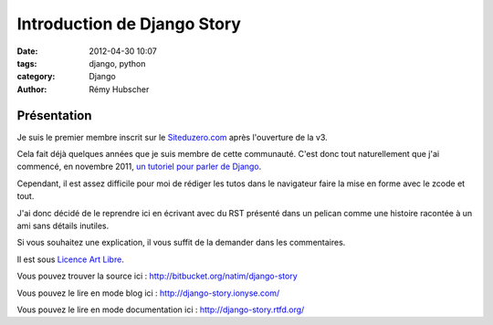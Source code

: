 ============================
Introduction de Django Story
============================

:date: 2012-04-30 10:07
:tags: django, python
:category: Django
:author: Rémy Hubscher

Présentation
============

Je suis le premier membre inscrit sur le `Siteduzero.com`_ après l'ouverture de la v3.

Cela fait déjà quelques années que je suis membre de cette
communauté. C'est donc tout naturellement que j'ai commencé, en
novembre 2011, `un tutoriel pour parler de Django`_.

Cependant, il est assez difficile pour moi de rédiger les tutos dans
le navigateur faire la mise en forme avec le zcode et tout.

J'ai donc décidé de le reprendre ici en écrivant avec du RST présenté
dans un pelican comme une histoire racontée à un ami sans détails inutiles.

Si vous souhaitez une explication, il vous suffit de la demander dans
les commentaires.

Il est sous `Licence Art Libre`_.

Vous pouvez trouver la source ici : http://bitbucket.org/natim/django-story

Vous pouvez le lire en mode blog ici : http://django-story.ionyse.com/

Vous pouvez le lire en mode documentation ici : http://django-story.rtfd.org/


.. _`Siteduzero.com`: http://www.siteduzero.com/
.. _`Licence Art Libre`: http://artlibre.org/licence/lal
.. _`ReadTheDoc.org`: http://readthedocs.org/
.. _`un tutoriel pour parler de Django`: http://www.siteduzero.com/tutoriel-3-329045-developpez-vos-applications-web-avec-django.html
